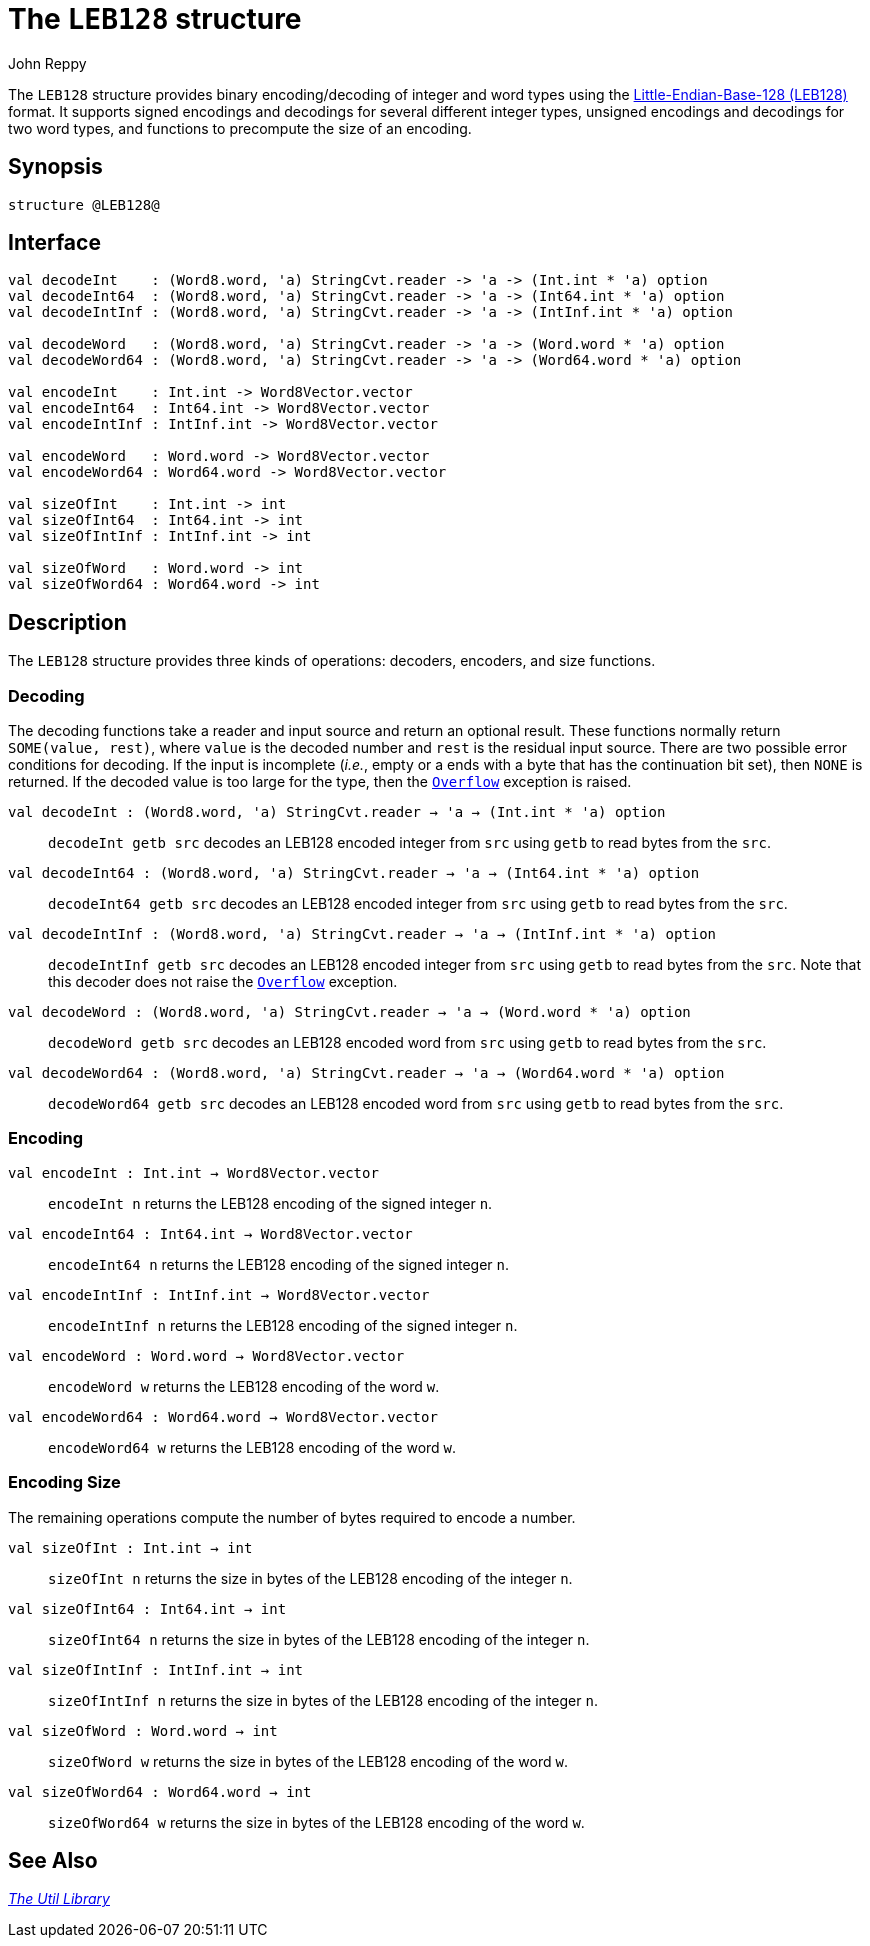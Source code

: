 = The `LEB128` structure
:Author: John Reppy
:Date: {release-date}
:stem: latexmath
:source-highlighter: pygments
:VERSION: {smlnj-version}

The `LEB128` structure provides binary encoding/decoding of integer and word types
using the https://en.wikipedia.org/wiki/LEB128[Little-Endian-Base-128 (LEB128)]
format.  It supports signed encodings and decodings for several different integer
types, unsigned encodings and decodings for two word types, and functions to
precompute the size of an encoding.

== Synopsis

[source,sml]
------------
structure @LEB128@
------------

== Interface

[source,sml]
------------
val decodeInt    : (Word8.word, 'a) StringCvt.reader -> 'a -> (Int.int * 'a) option
val decodeInt64  : (Word8.word, 'a) StringCvt.reader -> 'a -> (Int64.int * 'a) option
val decodeIntInf : (Word8.word, 'a) StringCvt.reader -> 'a -> (IntInf.int * 'a) option

val decodeWord   : (Word8.word, 'a) StringCvt.reader -> 'a -> (Word.word * 'a) option
val decodeWord64 : (Word8.word, 'a) StringCvt.reader -> 'a -> (Word64.word * 'a) option

val encodeInt    : Int.int -> Word8Vector.vector
val encodeInt64  : Int64.int -> Word8Vector.vector
val encodeIntInf : IntInf.int -> Word8Vector.vector

val encodeWord   : Word.word -> Word8Vector.vector
val encodeWord64 : Word64.word -> Word8Vector.vector

val sizeOfInt    : Int.int -> int
val sizeOfInt64  : Int64.int -> int
val sizeOfIntInf : IntInf.int -> int

val sizeOfWord   : Word.word -> int
val sizeOfWord64 : Word64.word -> int
------------

== Description

The `LEB128` structure provides three kinds of operations: decoders, encoders,
and size functions.

=== Decoding

The decoding functions take a reader and input source and return an optional result.
These functions normally return `SOME(value, rest)`, where `value` is the decoded
number and `rest` is the residual input source.  There are two possible error
conditions for decoding.  If the input is incomplete (_i.e._, empty or a ends
with a byte that has the continuation bit set), then `NONE` is returned.  If the
decoded value is too large for the type, then the link:{sml-basis-url}/general.html#SIG:GENERAL.Overflow:EXN:SPEC[`Overflow`]
exception is raised.

`[.kw]#val# decodeInt : (Word8.word, 'a) StringCvt.reader -> 'a -> (Int.int * 'a) option`::
  `decodeInt getb src` decodes an LEB128 encoded integer from `src` using `getb` to
  read bytes from the `src`.

`[.kw]#val# decodeInt64 : (Word8.word, 'a) StringCvt.reader -> 'a -> (Int64.int * 'a) option`::
  `decodeInt64 getb src` decodes an LEB128 encoded integer from `src` using `getb` to
  read bytes from the `src`.

`[.kw]#val# decodeIntInf : (Word8.word, 'a) StringCvt.reader -> 'a -> (IntInf.int * 'a) option`::
  `decodeIntInf getb src` decodes an LEB128 encoded integer from `src` using `getb` to
  read bytes from the `src`.  Note that this decoder does not raise the
  link:{sml-basis-url}/general.html#SIG:GENERAL.Overflow:EXN:SPEC[`Overflow`] exception.

`[.kw]#val# decodeWord : (Word8.word, 'a) StringCvt.reader -> 'a -> (Word.word * 'a) option`::
  `decodeWord getb src` decodes an LEB128 encoded word from `src` using `getb` to
  read bytes from the `src`.

`[.kw]#val# decodeWord64 : (Word8.word, 'a) StringCvt.reader -> 'a -> (Word64.word * 'a) option`::
  `decodeWord64 getb src` decodes an LEB128 encoded word from `src` using `getb` to
  read bytes from the `src`.

=== Encoding

`[.kw]#val# encodeInt : Int.int -> Word8Vector.vector`::
  `encodeInt n` returns the LEB128 encoding of the signed integer `n`.

`[.kw]#val# encodeInt64 : Int64.int -> Word8Vector.vector`::
  `encodeInt64 n` returns the LEB128 encoding of the signed integer `n`.

`[.kw]#val# encodeIntInf : IntInf.int -> Word8Vector.vector`::
  `encodeIntInf n` returns the LEB128 encoding of the signed integer `n`.

`[.kw]#val# encodeWord : Word.word -> Word8Vector.vector`::
  `encodeWord w` returns the LEB128 encoding of the word `w`.

`[.kw]#val# encodeWord64 : Word64.word -> Word8Vector.vector`::
  `encodeWord64 w` returns the LEB128 encoding of the word `w`.

=== Encoding Size

The remaining operations compute the number of bytes required to encode a
number.

`[.kw]#val# sizeOfInt : Int.int -> int`::
  `sizeOfInt n` returns the size in bytes of the LEB128 encoding of the integer `n`.

`[.kw]#val# sizeOfInt64 : Int64.int -> int`::
  `sizeOfInt64 n` returns the size in bytes of the LEB128 encoding of the integer `n`.

`[.kw]#val# sizeOfIntInf : IntInf.int -> int`::
  `sizeOfIntInf n` returns the size in bytes of the LEB128 encoding of the integer `n`.

`[.kw]#val# sizeOfWord : Word.word -> int`::
  `sizeOfWord w` returns the size in bytes of the LEB128 encoding of the word `w`.

`[.kw]#val# sizeOfWord64 : Word64.word -> int`::
  `sizeOfWord64 w` returns the size in bytes of the LEB128 encoding of the word `w`.

== See Also

xref:smlnj-lib.adoc[__The Util Library__]
